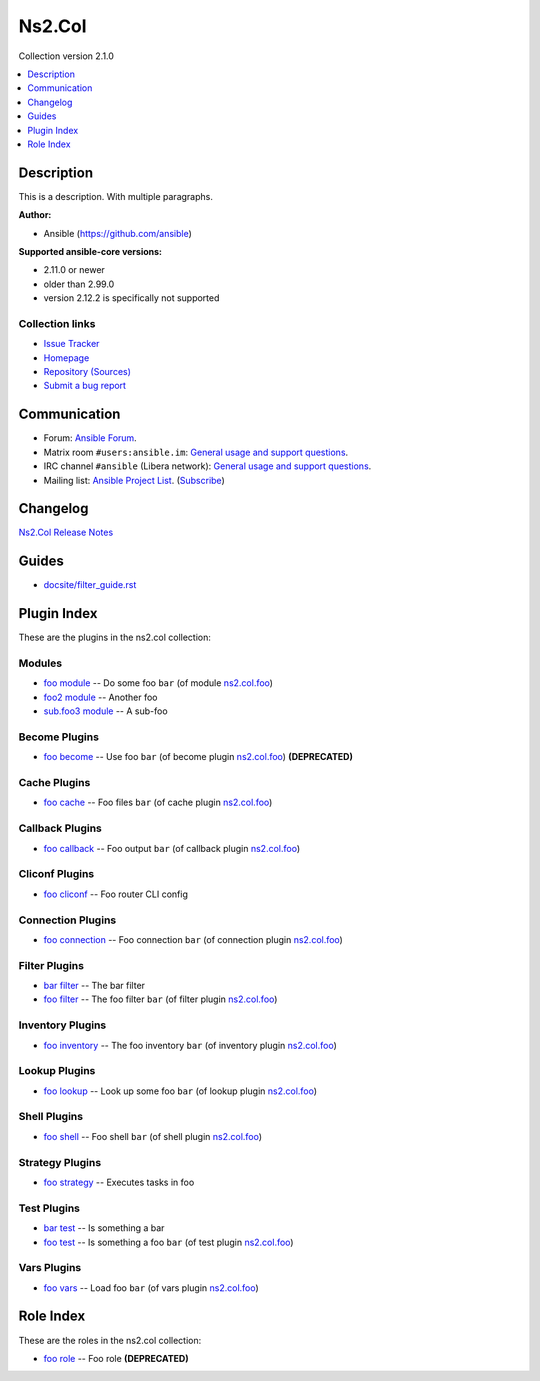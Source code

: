 .. Created with antsibull-docs


Ns2.Col
=======

Collection version 2.1.0

.. contents::
   :local:
   :depth: 1

Description
-----------

This is a description.
With multiple paragraphs.

**Author:**

* Ansible (https://github.com/ansible)

**Supported ansible-core versions:**

* 2.11.0 or newer
* older than 2.99.0
* version 2.12.2 is specifically not supported

Collection links
~~~~~~~~~~~~~~~~

* `Issue Tracker <https://github.com/ansible-collections/community.general/issues>`__
* `Homepage <https://github.com/ansible-collections/community.crypto>`__
* `Repository (Sources) <https://github.com/ansible-collections/community.internal\_test\_tools>`__
* `Submit a bug report <https://github.com/ansible-community/antsibull-docs/issues/new?assignees=&labels=&template=bug\_report.md>`__

Communication
-------------

- Forum: `Ansible Forum <https://forum.ansible.com/>`__.
- Matrix room :literal:`#users:ansible.im`: `General usage and support questions <https://matrix.to/#/#users:ansible.im>`__.
- IRC channel :literal:`#ansible` (Libera network):
  `General usage and support questions <https://web.libera.chat/?channel=#ansible>`__.
- Mailing list: `Ansible Project List <https://groups.google.com/g/ansible-project>`__.
  (`Subscribe <mailto:ansible-project+subscribe@googlegroups.com?subject=subscribe>`__)

Changelog
---------

`Ns2.Col Release Notes <changelog.rst>`_

Guides
------

* `<docsite/filter_guide.rst>`_

Plugin Index
------------

These are the plugins in the ns2.col collection:


Modules
~~~~~~~

* `foo module <foo_module.rst>`_ -- Do some foo :literal:`bar` (of module `ns2.col.foo <foo_module.rst>`__)
* `foo2 module <foo2_module.rst>`_ -- Another foo
* `sub.foo3 module <sub.foo3_module.rst>`_ -- A sub-foo


Become Plugins
~~~~~~~~~~~~~~

* `foo become <foo_become.rst>`_ -- Use foo :literal:`bar` (of become plugin `ns2.col.foo <foo_become.rst>`__) **(DEPRECATED)**


Cache Plugins
~~~~~~~~~~~~~

* `foo cache <foo_cache.rst>`_ -- Foo files :literal:`bar` (of cache plugin `ns2.col.foo <foo_cache.rst>`__)


Callback Plugins
~~~~~~~~~~~~~~~~

* `foo callback <foo_callback.rst>`_ -- Foo output :literal:`bar` (of callback plugin `ns2.col.foo <foo_callback.rst>`__)


Cliconf Plugins
~~~~~~~~~~~~~~~

* `foo cliconf <foo_cliconf.rst>`_ -- Foo router CLI config


Connection Plugins
~~~~~~~~~~~~~~~~~~

* `foo connection <foo_connection.rst>`_ -- Foo connection :literal:`bar` (of connection plugin `ns2.col.foo <foo_connection.rst>`__)


Filter Plugins
~~~~~~~~~~~~~~

* `bar filter <bar_filter.rst>`_ -- The bar filter
* `foo filter <foo_filter.rst>`_ -- The foo filter :literal:`bar` (of filter plugin `ns2.col.foo <foo_filter.rst>`__)


Inventory Plugins
~~~~~~~~~~~~~~~~~

* `foo inventory <foo_inventory.rst>`_ -- The foo inventory :literal:`bar` (of inventory plugin `ns2.col.foo <foo_inventory.rst>`__)


Lookup Plugins
~~~~~~~~~~~~~~

* `foo lookup <foo_lookup.rst>`_ -- Look up some foo :literal:`bar` (of lookup plugin `ns2.col.foo <foo_lookup.rst>`__)


Shell Plugins
~~~~~~~~~~~~~

* `foo shell <foo_shell.rst>`_ -- Foo shell :literal:`bar` (of shell plugin `ns2.col.foo <foo_shell.rst>`__)


Strategy Plugins
~~~~~~~~~~~~~~~~

* `foo strategy <foo_strategy.rst>`_ -- Executes tasks in foo


Test Plugins
~~~~~~~~~~~~

* `bar test <bar_test.rst>`_ -- Is something a bar
* `foo test <foo_test.rst>`_ -- Is something a foo :literal:`bar` (of test plugin `ns2.col.foo <foo_test.rst>`__)


Vars Plugins
~~~~~~~~~~~~

* `foo vars <foo_vars.rst>`_ -- Load foo :literal:`bar` (of vars plugin `ns2.col.foo <foo_vars.rst>`__)


Role Index
----------

These are the roles in the ns2.col collection:

* `foo role <foo_role.rst>`_ -- Foo role **(DEPRECATED)**

